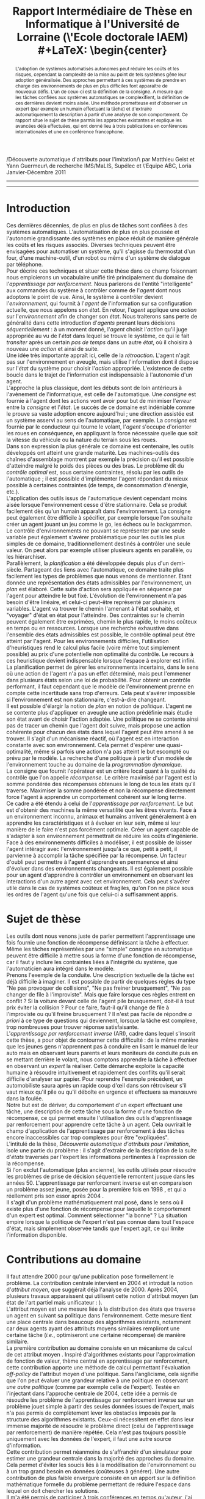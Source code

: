 #+LaTeX_CLASS: article
#+LATEX_HEADER:\usepackage[frenchb]{babel}
#+LATEX_HEADER:\usepackage[utf8]{inputenc}
#+LATEX_HEADER:\usepackage[T1]{fontenc}
#+LATEX_HEADER:\usepackage{bibtopic}
#+TITLE:Rapport Intermédiaire de Thèse en Informatique à l'Université de Lorraine (\'Ecole doctorale IAEM)\\
#+LaTeX: \begin{center} \large
/Découverte automatique d'attributs pour l'imitation/\\Encadrée par Matthieu Geist et Yann Guermeur\\Groupe de recherche IMS/MaLIS, Supélec et \'Equipe ABC, Loria Janvier-Décembre 2011
#+LaTeX: \end{center}
------

#+begin_abstract
L'adoption de systèmes automatisés autonomes peut réduire les coûts et les risques, cependant la complexité de la mise au point de tels systèmes gêne leur adoption généralisée. Des approches permettant à ces systèmes de prendre en charge des environnements de plus en plus difficiles font apparaître de nouveaux défis. L'un de ceux-ci est la définition de la consigne. A mesure que les tâches confiées aux systèmes automatiques se complexifient, la définition de ces dernières devient moins aisée. Une méthode prometteuse est d'observer un expert (par exemple un humain effectuant la tâche) et d'extraire automatiquement la description à partir d'une analyse de son comportement. Ce rapport situe le sujet de thèse parmis les approches existantes et explique les avancées déjà effectuées, qui ont donné lieu à trois publications en conférences internationales et une en conférence francophone.
#+end_abstract
------
\pagebreak
[TABLE-OF-CONTENTS]
#+begin_comment

   

 - Critères à checker
   - [X] Parler de l'automatique
     - [X] Il existe un boucle de rétro action qui de fait prend l'état en compte
     - [X] Marche très bien par exemple sur les machine outils
     - [X] Pêche par exemple pour les systèmes à dynamique non linéaire (jeux ?)
     - [X] Unidimensionnel
     - [X] Champ vaste et assez complet
   - [X] Parler de la planif
     - [X] On connait les états dans lequel le système se trouve, on établit un plan pour aller là où on veut, recherche exhaustive ou heuristique dans l'espace des états
     - [X] Si le modèle de l'incertitude est faux ça peut merder
   - [-] Enrichir le titre
     - [X] Rajouter un abstract
     - [ ] contextualiser : Pour qui, rappel du sujet, encadrants
   - [X] Passer le doc en Français
   - [X] Parler de l'apprentissage par renforcement (et de la programmation dynamique dans un premier temps puis différencier les deux)
     - [X] Introduire la récompense comme "critère local quant à la qualité du contrôle"
     - [X] On optimise le cumul des récompenses
     - [X] Politique vs. plan
     - [X] Algo en ligne avec oubli : adaptation
     - [X] Alog hors ligne : sécurité
     - Le problème qu'on cherche à résoudre est de faire évoluer des machines dans des environnements non maîtrisés, difficile à modéliser et où les êtres vivants s'en sortent sans pour autant être totalement optimaux. Faire des machines pouvant résoudre des problèmes génériques et pas ad hoc, au prix de perdre en efficacité sur chacune des tâches. 
   - [ ] Parler de l'ARI
     - et puis sur l'ARI : toutes les méthodes optimisent un critère (autom, planif, AR) et peu de gens se posent la question de la pertinence de la consigne. C'est un problème que se posait d'ailleurs déjà Kalman apparemment ! C'est donc pas  nouveau mais c'est moins étudié.
   - [X] Sujet de thèse
     - [X] Donner à un moment le vrai intitulé
   - [ ] Mettre plus de références
   - [ ] Séparer mes références des autres
#+end_comment


* Introduction
  
  Ces dernières décennies, de plus en plus de tâches sont confiées à des systèmes automatiques. L'automatisation de plus en plus poussée et l'autonomie grandissante des systèmes en place réduit de manière générale les coûts et les risques associés. Diverses techniques peuvent être envisagées pour automatiser un système, qu'il s'agisse du thermostat d'un four, d'une machine-outil, d'un robot ou même d'un système de dialogue par téléphone.\\
  
  Pour décrire ces techniques et situer cette thèse dans ce champ foisonnant nous emploierons un vocabulaire unifié tiré principalement du domaine de l'/apprentissage par renforcement/. Nous parlerons de l'entité "intelligente" aux commandes du système à contrôler comme de l'/agent/ dont nous adoptons le point de vue. Ainsi, le système à contrôler devient l'/environnement/, qui fournit à l'/agent/ de l'information sur sa configuration actuelle, que nous appelons son /état/. En retour, l'/agent/ applique une /action/ sur l'/environnement/ afin de changer son /état/. Nous traiterons sans perte de généralité dans cette introduction d'/agents/ prenant leurs décisions /séquentiellement/ : à un moment donné, l'/agent/ choisit l'/action/ qu'il juge appropriée au vu de l'/état/ dans lequel se trouve le système, ce qui le fait /transiter/ après un certain /pas de temps/ dans un autre /état/, où il choisira à nouveau une /action/ et ainsi de suite.\\

  Une idée très importante appraît ici, celle de la /rétroaction/. L'agent n'agit pas sur l'environnement en aveugle, mais utilise l'information dont il dispose sur l'/état/ du système pour choisir l'/action/ appropriée. L'existence de cette boucle dans le trajet de l'information est indispensable à l'autonomie d'un agent.\\

  L'approche la plus classique, dont les débuts sont de loin antérieurs à l'avènement de l'informatique, est celle de l'automatique. Une /consigne/ est fournie à l'agent dont les actions vont avoir pour but de minimiser l'/erreur/ entre la /consigne/ et l'/état/. Le succès de ce domaine est indéniable comme le prouve sa vaste adoption encore aujourd'hui ; une direction assistée est un système asservi au sens de l'automatique, par exemple. La /consigne/ est fournie par le conducteur qui tourne le volant, l'/agent/ s'occupe d'orienter les roues en conséquence, en appliquant la force nécessaire quelle que soit la vitesse du véhicule ou la nature du terrain sous les roues.\\
  Dans son expression la plus générale ce domaine est centenaire, les outils développés ont atteint une grande maturité. Les machines-outils des chaînes d'assemblage montrent par exemple la précision qu'il est possible d'atteindre malgré le poids des pièces ou des bras. Le problème dit du /contrôle optimal/ est, sous certaine contraintes, résolu par les outils de l'automatique ; il est possible d'implémenter l'agent répondant du mieux possible à certaines contraintes (de temps, de consommation d'énergie, etc.).\\
  L'application des outils issus de l'automatique devient cependant moins aisée lorsque l'environnement cesse d'être stationnaire. Cela se produit facilement dès qu'un humain apparaît dans l'environnement. La consigne peut également être difficile à spécifier, par exemple lorsque l'on souhaite créer un agent jouant un jeu comme le go, les échecs ou le backgammon. Le contrôle d'environnements ne pouvant se représenter par une seule variable peut également s'avérer problématique pour les outils les plus simples de ce domaine, traditionnellement destinés à contrôler une seule valeur. On peut alors par exemple utiliser plusieurs agents en parallèle, ou les hiérarchiser.\\

  Parallèlement, la /planification/ a été développée depuis plus d'un demi-siècle. Partageant des liens avec l'automatique, ce domaine traite plus facilement les types de problèmes que nous venons de mentionner. Etant donnée une représentation des états admissibles par l'environnement, un /plan/ est élaboré. Cette suite d'action sera appliquée en séquence par l'agent pour atteindre le but fixé. L'évolution de l'environnement n'a pas besoin d'être linéaire, et celui-ci peut-être représenté par plusieurs variables. L'agent va trouver le chemin l'amenant à l'état souhaité, et "voyager" d'état en état pour l'atteindre. Des contraintes sur le chemin peuvent également être exprimées, chemin le plus rapide, le moins coûteux en temps ou en ressources. Lorsque une recherche exhaustive dans l'ensemble des états admissibles est possible, le contrôle optimal peut être atteint par l'agent. Pour les environnements difficiles, l'utilisation d'heuristiques rend le calcul plus facile (voire même tout simplement possible) au prix d'une potentielle non optimalité du contrôle. Le recours à ces heuristique devient indispensable lorsque l'espace à explorer est infini. \\
  La planification permet de gérer les environnements incertains, dans le sens où une action de l'agent n'a pas un effet déterminé, mais peut l'emmener dans plusieurs états selon une loi de probabilité. Pour obtenir un contrôle performant, il faut cependant que le modèle de l'environnement prenne en compte cette incertitude sans trop d'erreurs. Cela peut s'avérer impossible si l'environnement est non stationnaire, c'est-à-dire changeant.\\

  Il est possible d'élargir la notion de /plan/ en notion de /politique/. L'agent ne se contente plus d'appliquer en aveugle une action prédéfinie mais étudie son état avant de choisir l'action adaptée. Une politique ne se contente ainsi pas de tracer un chemin que l'agent doit suivre, mais propose une action cohérente pour chacun des états dans lequel l'agent peut être amené à se trouver. Il s'agit d'un mécanisme réactif, où l'agent est en interaction constante avec son environnement. Cela permet d'espérer une quasi-optimalité, même si parfois une action n'a pas atteint le but escompté ou prévu par le modèle. La recherche d'une politique à partir d'un modèle de l'environnement touche au domaine de la /programmation dynamique/.\\
  La consigne que fournit l'opérateur est un critère local quant à la qualité du contrôle que l'on appelle /récompense/. Le critère maximisé par l'agent est la somme pondérée des récompenses obtenues le long de tous les états qu'il traverse. Maximiser la somme pondérée et non la récompense directement force l'agent à apprendre un comportement cohérent sur le long terme.\\
  
  Ce cadre a été étendu à celui de l'/apprentissage par renforcement/. Le but est d'obtenir des machines la même versatilité que les êtres vivants. Face à un environnement inconnu, animaux et humains arrivent généralement à en apprendre les caractéristiques et à évoluer en leur sein, même si leur manière de le faire n'est pas forcément optimale. Créer un agent capable de s'adapter à son environnement permettrait de réduire les coûts d'ingénierie.\\
  Face à des environnements difficiles à modéliser, il est possible de laisser l'agent intéragir avec l'environnement jusqu'à ce que, petit à petit, il parvienne à accomplir la tâche spécifiée par la récompense. Un facteur d'oubli peut permettre à l'agent d'apprendre en permanence et ainsi d'évoluer dans des environnements changeants. Il est également possible pour un agent d'apprendre à contrôler un environnement en observant les interactions d'un autre agent avec cet environnement. Cela peut s'avérer utile dans le cas de systèmes coûteux et fragiles, qu'on l'on ne place sous les ordres de l'agent qu'une fois que celui-ci a suffisamment appris.\\

  

* Sujet de thèse
  Les outils dont nous venons juste de parler permettent l'apprentissage une fois fournie une fonction de récompense définissant la tâche à effectuer. Même les tâches représentées par une "simple" consigne en automatique peuvent être difficile à mettre sous la forme d'une fonction de récompense, car il faut y inclure les contraintes liées à l'intégrité du système, que l'automaticien aura intégré dans le modèle.\\

  Prenons l'exemple de la conduite. Une description textuelle de la tâche est déjà difficile à imaginer. Il est possible de partir de quelques règles du type "Ne pas provoquer de collisions", "Ne pas freiner brusquement", "Ne pas changer de file à l'improviste". Mais que faire lorsque ces règles entrent en conflit ? Si la voiture devant celle de l'agent pile brusquement, doit-il à tout prix éviter la collision ? Pour ce faire, faut-il qu'il change de file à l'improviste ou qu'il freine brusquement ? Il n'est pas facile de répondre /a priori/ à ce type de questions qui deviennent, lorsque la tâche est complexe, trop nombreuses pour trouver réponse satisfaisante.\\

  L'/apprentissage par renforcement inverse/ (ARI), cadre dans lequel s'inscrit cette thèse, a pour objet de contourner cette difficulté : de la même manière que les jeunes gens n'apprennent pas à conduire en lisant le manuel de leur auto mais en observant leurs parents et leurs moniteurs de conduite puis en se mettant derrière le volant, nous comptons apprendre la tâche à effectuer en observant un /expert/ la réaliser. Cette démarche exploite la capacité humaine à résoudre intuitivement et rapidement des conflits qu'il serait difficile d'analyser sur papier. Pour reprendre l'exemple précédent, un automobiliste saura après un rapide coup d'œil dans son rétroviseur s'il vaut mieux qu'il pile ou qu'il déboîte en urgence et effectuera sa manœuvre dans la foulée.\\

  Notre but est de dériver, du comportement d'un expert effectuant une tâche, une description de cette tâche sous la forme d'une fonction de récompense, ce qui permet ensuite l'utilisation des outils d'apprentissage par renforcement pour apprendre cette tâche à un agent. Cela ouvrirait le champ d'application de l'apprentissage par renforcement à des tâches encore inaccessibles car trop complexes pour être "expliquées".\\
  L'intitulé de la thèse, /Découverte automatique d'attributs pour l'imitation/, isole une partie du problème : il s'agit d'extraire de la description de la suite d'/états/ traversés par l'expert les informations pertinentes à l'expression de la récompense.\\

  Si l'on exclut l'automatique (plus ancienne), les outils utilisés pour résoudre les problèmes de prise de décision séquentielle remontent jusque dans les années 50. L'apprentissage par renforcement inverse est en comparaison un problème assez jeune, posée pour la première fois en 1998 \cite{russell1998learning}, et qui a réellement pris son essor après 2004 \cite{abbeel2004apprenticeship}.\\
  Il s'agit d'un problème mathématiquement mal posé, dans le sens où il existe plus d'une fonction de récompense pour laquelle le comportement d'un expert est optimal. Comment sélectionner "la bonne" ? La situation empire lorsque la politique de l'expert n'est pas connue dans tout l'espace d'état, mais simplement observée tandis que l'expert agit, ce qui limite l'information disponible.\\
  
* Contributions au domaine
  Il faut attendre 2000 pour qu'une publication \cite{ng2000algorithms} pose formellement le problème. La contribution centrale intervient en 2004 \cite{abbeel2004apprenticeship} et introduit la notion d'/attribut moyen/, que suggérait déjà l'analyse de 2000. Après 2004, plusieurs travaux apparaissent qui utilisent cette notion d'attribut moyen (un état de l'art partiel mais unificateur : \cite{neu2009training}).\\
  L'attribut moyen est une mesure liée à la distribution des états que traverse un agent en suivant sa politique dans l'environnement. Cette mesure tient une place centrale dans beaucoup des algorithmes existants, notamment car deux agents ayant des attributs moyens similaires rempliront une certaine tâche (/i.e./, optimiseront une certaine récompense) de manière similaire.\\

  La première contribution au domaine consiste en un mécanisme de calcul de cet attribut moyen \cite{klein2011batch2}. Inspiré d'algorithmes existants pour l'approximation de fonction de valeur, thème central en apprentissage par renforcement, cette contribution apporte une méthode de calcul permettant l'évaluation /off-policy/ de l'attribut moyen d'une politique. Sans l'anglicisme, cela signifie que l'on peut évaluer une grandeur relative à une politique en observant /une autre politique/ (comme par exemple celle de l'expert). Testée en l'injectant dans l'approche centrale de 2004, cette idée a permis de résoudre les problème de l'apprentissage par renforcement inverse sur un problème jouet simple à partir des seules données issues de l'expert, mais n'a pas permis de complètement lever les obstacles imposés par la structure des algorithmes existants. Ceux-ci nécessitent en effet dans leur immense majorité de résoudre le problème direct (celui de l'apprentissage par renforcement) de manière répétée. Cela n'est pas toujours possible uniquement avec les données de l'expert, il faut une autre source d'information.\\
  Cette contribution permet néanmoins de s'affranchir d'un simulateur pour estimer une grandeur centrale dans la majorité des approches du domaine. Cela permet d'éviter les soucis liés à la modélisation de l'environnement ou à un trop grand besoin en données (coûteuses à générer).
  Une autre contribution de plus faible envergure consiste en un apport sur la définition mathématique formelle du problème \cite{klein2011dimensionality} permettant de réduire l'espace dans lequel on doit chercher les solutions.\\

  Il m'a été permis de participer à trois conférences en temps qu'auteur, j'ai pu rencontrer la communauté /Machine Learning/ au sens large à IJCAI [fn:: [[http://ijcai-11.iiia.csic.es/]]], ainsi qu'à ECML[fn:: [[http://www.ecmlpkdd2011.org/]]] qui précédait EWRL[fn:: [[http://ewrl.wordpress.com/past-ewrl/ewrl9-2011/]]] où j'ai pu présenter mes travaux à un public plus directement concerné du fait du sujet précis de ce /workshop/. Enfin j'ai rencontré la communauté francophone à JFPDA[fn:: [[https://zanuttini.users.greyc.fr/jfpda2011/]]]. Les échanges formels et informels permis par ces déplacements ont enrichi ma culture et ma reflexion.

  
* Perspectives
  
  Il serait intéressant de pouvoir se passer de la résolution répétée du problème direct. Tout d'abord parce que cela pose des difficultés lors de l'application des algorithmes à des problèmes complexes, ensuite car la démarche visant à simplement rendre similaire l'attribut moyen de l'expert et celui de l'agent tend à résoudre à problème d'imitation : faire pareil que l'expert. La nuance est d'importance avec la formulation originale de l'apprentissage par renforcement inverse, qui consiste à voir la récompense comme une description succincte mais complète de la tâche à effectuer, description que nous souhaitons extraire. Nos travaux actuels vont dans ce sens, avec des résultats préliminaires prometteurs.
  

# \bibliographystyle{alpha}
# \bibliography{../../Biblio/Biblio.bib}
 \begin{btSect}[alpha]{../../Biblio/BiblioKlein.bib}
 \section{Mes publications}
 \nocite{klein2011dimensionality,klein2011batch,klein2011batch2,klein2011batch3}
 \btPrintCited
 \end{btSect}
 \begin{btSect}[alpha]{../../Biblio/Biblio.bib}
 \section{References}
 \btPrintCited
 \end{btSect}
